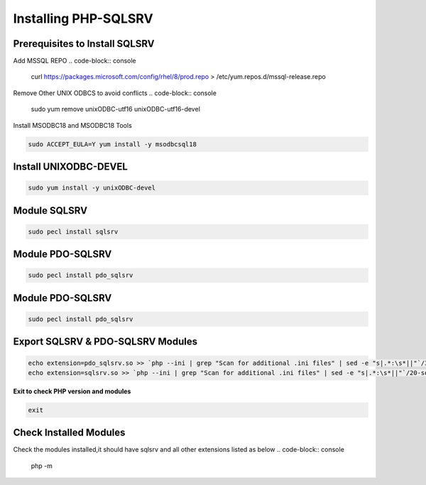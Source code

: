 Installing PHP-SQLSRV
=====================================

**Prerequisites to Install SQLSRV**
-------------------
Add MSSQL REPO
.. code-block:: console

    curl https://packages.microsoft.com/config/rhel/8/prod.repo > /etc/yum.repos.d/mssql-release.repo
    
.. image:: images/mssql-repo.JPG

Remove Other UNIX ODBCS to avoid conflicts
.. code-block:: console

    sudo yum remove unixODBC-utf16 unixODBC-utf16-devel
    
.. image:: images/unixodbc-old-remove.JPG

Install MSODBC18 and MSODBC18 Tools

.. code-block:: console

    sudo ACCEPT_EULA=Y yum install -y msodbcsql18
    
.. code-block:: console
    sudo ACCEPT_EULA=Y yum install -y mssql-tools18
    
.. image:: images/msodbc-install-1.JPG
.. image:: images/msodbc-install-2.JPG


**Install UNIXODBC-DEVEL**
--------
.. code-block:: console

    sudo yum install -y unixODBC-devel

.. image:: images/msodbc-devel-install.JPG
    

**Module SQLSRV**
--------
.. code-block:: console

    sudo pecl install sqlsrv
.. image:: images/sqlsrv-pecl-1.JPG
.. image:: images/sqlsrv-pecl-2.JPG
    
**Module PDO-SQLSRV**
--------
.. code-block:: console

    sudo pecl install pdo_sqlsrv
    
.. image:: images/pdo-sqlsrv-pecl-1.JPG
.. image:: images/pdo-sqlsrv-pecl-2.JPG

**Module PDO-SQLSRV**
--------
.. code-block:: console

    sudo pecl install pdo_sqlsrv
    
.. image:: images/pdo-sqlsrv-pecl-1.JPG
.. image:: images/pdo-sqlsrv-pecl-2.JPG

**Export SQLSRV & PDO-SQLSRV Modules**
--------
.. code-block:: console

    echo extension=pdo_sqlsrv.so >> `php --ini | grep "Scan for additional .ini files" | sed -e "s|.*:\s*||"`/30-pdo_sqlsrv.ini
    echo extension=sqlsrv.so >> `php --ini | grep "Scan for additional .ini files" | sed -e "s|.*:\s*||"`/20-sqlsrv.ini
    

**Exit to check PHP version and modules**

.. code-block:: console

  exit


**Check Installed Modules**
---------------------
Check the modules installed,it should have sqlsrv and all other extensions listed as below
.. code-block:: console

  php -m
.. image:: images/php-m.JPG
